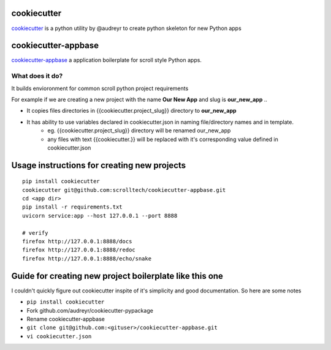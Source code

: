 cookiecutter
============

`cookiecutter <https://cookiecutter.readthedocs.io/>`__ is a python utility by @audreyr to create python skeleton for new Python apps

cookiecutter-appbase
====================

`cookiecutter-appbase <https://github.com/scrolltech/cookiecutter-appbase>`__ a application boilerplate for scroll style Python apps.

What does it do?
----------------

It builds envioronment for common scroll python project requirements

For example if we are creating a new project with the name **Our New App** and slug is **our_new_app** ..

- It copies files directories in {{cookiecutter.project_slug}} directory to **our_new_app**
- It has ability to use variables declared in cookiecutter.json in naming file/directory names and in template.
    - eg.  {{cookiecutter.project_slug}} directory will be renamed our_new_app
    - any files with text {{cookiecutter.}} will be replaced with it's corresponding value defined in cookiecutter.json

Usage instructions for creating new projects
============================================

::

    pip install cookiecutter
    cookiecutter git@github.com:scrolltech/cookiecutter-appbase.git
    cd <app dir>
    pip install -r requirements.txt
    uvicorn service:app --host 127.0.0.1 --port 8888

    # verify
    firefox http://127.0.0.1:8888/docs
    firefox http://127.0.0.1:8888/redoc
    firefox http://127.0.0.1:8888/echo/snake

Guide for creating new project boilerplate like this one
========================================================

I couldn't quickly figure out cookiecutter inspite of it's simplicity
and good documentation. So here are some notes

-  ``pip install cookiecutter``
-  Fork github.com/audreyr/cookiecutter-pypackage
-  Rename cookiecutter-appbase
-  ``git clone git@github.com:<gituser>/cookiecutter-appbase.git``
-  ``vi cookiecutter.json``
